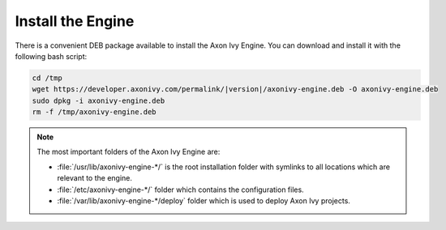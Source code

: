 Install the Engine
------------------

There is a convenient DEB package available to install the Axon Ivy Engine. You
can download and install it with the following bash script:

.. code:: bash

    cd /tmp
    wget https://developer.axonivy.com/permalink/|version|/axonivy-engine.deb -O axonivy-engine.deb
    sudo dpkg -i axonivy-engine.deb
    rm -f /tmp/axonivy-engine.deb

.. Note::
  The most important folders of the Axon Ivy Engine are:

  * :file:`/usr/lib/axonivy-engine-*/` is the root installation folder with
    symlinks to all locations which are relevant to the engine.
  * :file:`/etc/axonivy-engine-*/` folder which contains the configuration
    files.
  * :file:`/var/lib/axonivy-engine-*/deploy` folder which is used to deploy
    Axon Ivy projects.
